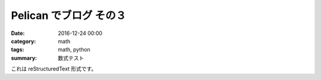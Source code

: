 Pelican でブログ その３
######################################

:date: 2016-12-24 00:00
:category: math
:tags: math, python
:summary: 数式テスト

これは reStructuredText 形式です。

.. code-block:: python
  :linenos:

  def add( a, b ):
      return a + b

